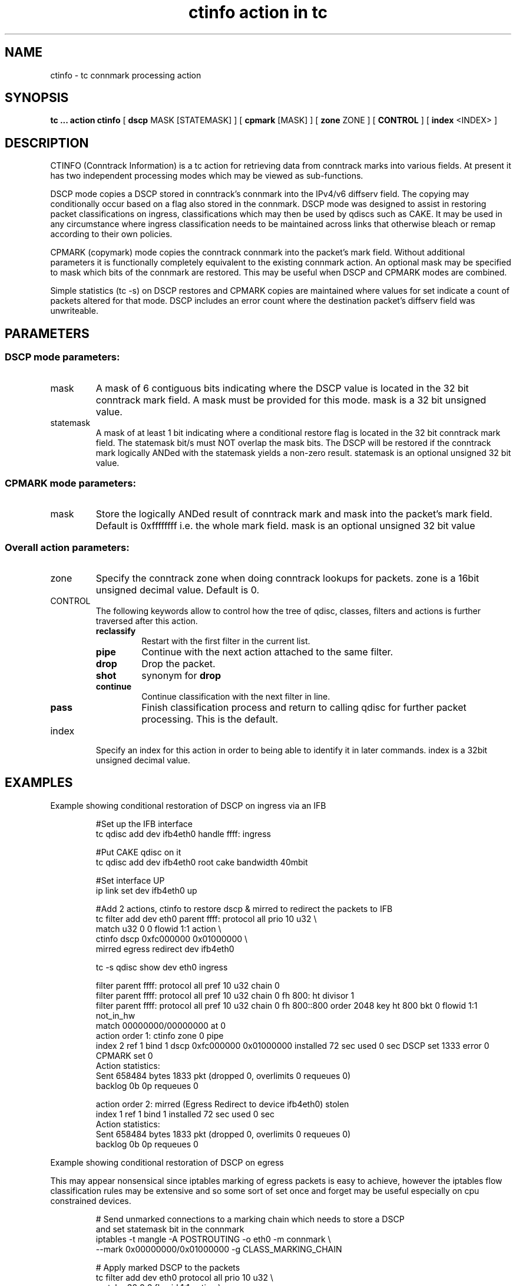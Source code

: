 .TH "ctinfo action in tc" 8 "4 Jun 2019" "iproute2" "Linux"
.SH NAME
ctinfo \- tc connmark processing action
.SH SYNOPSIS
.B tc ... action ctinfo
[
.B dscp
MASK [STATEMASK] ] [
.B cpmark
[MASK] ] [
.B zone
ZONE ] [
.B CONTROL
] [
.B index
<INDEX>
]

.SH DESCRIPTION
CTINFO (Conntrack Information) is a tc action for retrieving data from
conntrack marks into various fields.  At present it has two independent
processing modes which may be viewed as sub-functions.

DSCP mode copies a DSCP stored in conntrack's connmark into the IPv4/v6 diffserv
field.  The copying may conditionally occur based on a flag also stored in the
connmark.  DSCP mode was designed to assist in restoring packet classifications on
ingress, classifications which may then be used by qdiscs such as CAKE.  It may be
used in any circumstance where ingress classification needs to be maintained across
links that otherwise bleach or remap according to their own policies.

CPMARK (copymark) mode copies the conntrack connmark into the packet's mark field.  Without
additional parameters it is functionally completely equivalent to the existing
connmark action.  An optional mask may be specified to mask which bits of the
connmark are restored.  This may be useful when DSCP and CPMARK modes are combined.

Simple statistics (tc -s) on DSCP restores and CPMARK copies are maintained where values for
set indicate a count of packets altered for that mode.  DSCP includes an error count
where the destination packet's diffserv field was unwriteable.
.SH PARAMETERS
.SS DSCP mode parameters:
.IP mask
A mask of 6 contiguous bits indicating where the DSCP value is located in the 32 bit
conntrack mark field.  A mask must be provided for this mode.  mask is a 32 bit
unsigned value.
.IP statemask
A mask of at least 1 bit indicating where a conditional restore flag is located in the
32 bit conntrack mark field.  The statemask bit/s must NOT overlap the mask bits.  The
DSCP will be restored if the conntrack mark logically ANDed with the statemask yields
a non-zero result.  statemask is an optional unsigned 32 bit value.
.SS CPMARK mode parameters:
.IP mask
Store the logically ANDed result of conntrack mark and mask into the packet's mark
field.  Default is 0xffffffff i.e. the whole mark field.  mask is an optional unsigned 32 bit
value
.SS Overall action parameters:
.IP zone
Specify the conntrack zone when doing conntrack lookups for packets.
zone is a 16bit unsigned decimal value.
Default is 0.
.IP CONTROL
The following keywords allow to control how the tree of qdisc, classes,
filters and actions is further traversed after this action.
.RS
.TP
.B reclassify
Restart with the first filter in the current list.
.TP
.B pipe
Continue with the next action attached to the same filter.
.TP
.B drop
Drop the packet.
.TP
.B shot
synonym for
.B drop
.TP
.B continue
Continue classification with the next filter in line.
.TP
.B pass
Finish classification process and return to calling qdisc for further packet
processing. This is the default.
.RE
.IP index
Specify an index for this action in order to being able to identify it in later
commands. index is a 32bit unsigned decimal value.
.SH EXAMPLES
Example showing conditional restoration of DSCP on ingress via an IFB
.RS
.EX

#Set up the IFB interface
.br
tc qdisc add dev ifb4eth0 handle ffff: ingress

#Put CAKE qdisc on it
.br
tc qdisc add dev ifb4eth0 root cake bandwidth 40mbit

#Set interface UP
.br
ip link set dev ifb4eth0 up

#Add 2 actions, ctinfo to restore dscp & mirred to redirect the packets to IFB
.br
tc filter add dev eth0 parent ffff: protocol all prio 10 u32 \\
    match u32 0 0 flowid 1:1 action    \\
    ctinfo dscp 0xfc000000 0x01000000  \\
    mirred egress redirect dev ifb4eth0

tc -s qdisc show dev eth0 ingress

 filter parent ffff: protocol all pref 10 u32 chain 0
 filter parent ffff: protocol all pref 10 u32 chain 0 fh 800: ht divisor 1
 filter parent ffff: protocol all pref 10 u32 chain 0 fh 800::800 order 2048 key ht 800 bkt 0 flowid 1:1 not_in_hw
  match 00000000/00000000 at 0
    action order 1: ctinfo zone 0 pipe
    index 2 ref 1 bind 1 dscp 0xfc000000 0x01000000 installed 72 sec used 0 sec DSCP set 1333 error 0 CPMARK set 0
    Action statistics:
    Sent 658484 bytes 1833 pkt (dropped 0, overlimits 0 requeues 0)
    backlog 0b 0p requeues 0

    action order 2: mirred (Egress Redirect to device ifb4eth0) stolen
    index 1 ref 1 bind 1 installed 72 sec used 0 sec
    Action statistics:
    Sent 658484 bytes 1833 pkt (dropped 0, overlimits 0 requeues 0)
    backlog 0b 0p requeues 0
.EE
.RE

Example showing conditional restoration of DSCP on egress

This may appear nonsensical since iptables marking of egress packets is easy
to achieve, however the iptables flow classification rules may be extensive
and so some sort of set once and forget may be useful especially on cpu
constrained devices.
.RS
.EX

# Send unmarked connections to a marking chain which needs to store a DSCP
and set statemask bit in the connmark
.br
iptables -t mangle -A POSTROUTING -o eth0 -m connmark \\
    --mark 0x00000000/0x01000000 -g CLASS_MARKING_CHAIN

# Apply marked DSCP to the packets
.br
tc filter add dev eth0 protocol all prio 10 u32 \\
    match u32 0 0 flowid 1:1 action \\
    ctinfo dscp 0xfc000000 0x01000000

tc -s filter show dev eth0
 filter parent 800e: protocol all pref 10 u32 chain 0
 filter parent 800e: protocol all pref 10 u32 chain 0 fh 800: ht divisor 1
 filter parent 800e: protocol all pref 10 u32 chain 0 fh 800::800 order 2048 key ht 800 bkt 0 flowid 1:1 not_in_hw
  match 00000000/00000000 at 0
    action order 1: ctinfo zone 0 pipe
    index 1 ref 1 bind 1 dscp 0xfc000000 0x01000000 installed 7414 sec used 0 sec DSCP set 53404 error 0 CPMARK set 0
    Action statistics:
    Sent 32890260 bytes 120441 pkt (dropped 0, overlimits 0 requeues 0)
    backlog 0b 0p requeues 0
.br
.SH SEE ALSO
.BR tc (8),
.BR tc-cake (8)
.BR tc-connmark (8)
.BR tc-mirred (8)
.SH AUTHORS
ctinfo was written by Kevin Darbyshire-Bryant.
